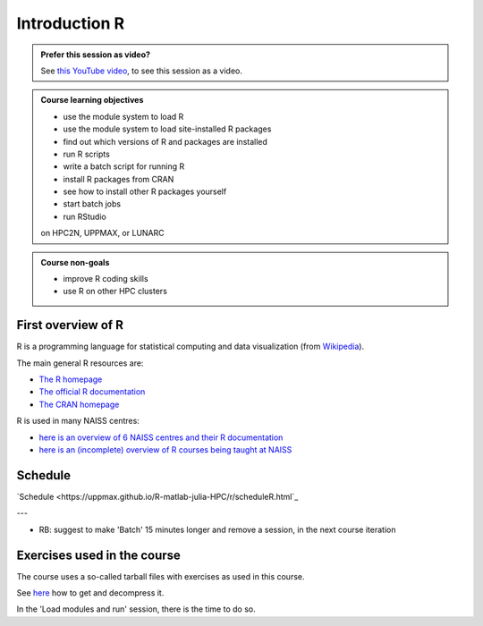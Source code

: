 Introduction R
==============

.. figure:: img/r_logo_50.png

.. admonition:: Prefer this session as video?
    :class: dropdown

    See `this YouTube video <https://youtu.be/N-TRzv9LdF4>`_,
    to see this session as a video.

.. tabs::

   .. tab:: Learning objectives

      - see a first overview of the R programming language
      - see the overview of the course
      - hear about 'the tarbal with exercises'

   .. tab:: For teachers

      Teaching goals are:

      - Learners have seen an overview of the course
      - Learners have seen an first overview of the R programming language

      Lesson plan (15 minutes in total):

      - 9:00: 2 min: discuss random people with videos, based on recommendation by [Bell, Mike. The fundamentals of teaching: A five-step model to put the research evidence into practice. Routledge, 2020]
      - 9:02: 3 mins: Prior
         - What is R?
         - Why use R?
         - What are features of R?
         - Can R do everything?
         - What are R packages?
      - 9:05: 5 mins: Present: First overview of R
      - 9:10: 5 mins: Present: Course schedule

.. admonition:: **Course learning objectives**
 
    - use the module system to load R
    - use the module system to load site-installed R packages
    - find out which versions of R and packages are installed
    - run R scripts
    - write a batch script for running R
    - install R packages from CRAN
    - see how to install other R packages yourself
    - start batch jobs 
    - run RStudio

    on HPC2N, UPPMAX, or LUNARC

.. admonition:: **Course non-goals**

    - improve R coding skills 
    - use R on other HPC clusters

First overview of R
-------------------

R is a programming language for statistical computing and data visualization
(from `Wikipedia <https://en.wikipedia.org/wiki/R_(programming_language)>`_).

.. mermaid:: ./intro_r_overview_r.mmd 

The main general R resources are:

- `The R homepage <https://www.r-project.org/>`_
- `The official R documentation <https://cran.r-project.org/manuals.html>`_
- `The CRAN homepage <https://cran.r-project.org/>`_

R is used in many NAISS centres:

- `here is an overview of 6 NAISS centres and their R documentation <http://docs.uppmax.uu.se/software/r/#overview-of-naiss-centers-and-their-documentation-about-r>`_
- `here is an (incomplete) overview of R courses being taught at NAISS <http://docs.uppmax.uu.se/software/r/#learning-r>`_


Schedule
--------

.. mermaid::  intro_r_overview_course_login_and_scheduler.mmd

.. mermaid::  ./intro_r_overview_course_r_and_modules.mmd


`Schedule <https://uppmax.github.io/R-matlab-julia-HPC/r/scheduleR.html`_

---

- RB: suggest to make 'Batch' 15 minutes longer and remove a session,
  in the next course iteration

Exercises used in the course
----------------------------

The course uses a so-called tarball files with exercises as
used in this course.

See `here <https://uppmax.github.io/R-python-julia-matlab-HPC/common/use_tarball.html>`_
how to get and decompress it.

In the 'Load modules and run' session, there is the time to do so.
